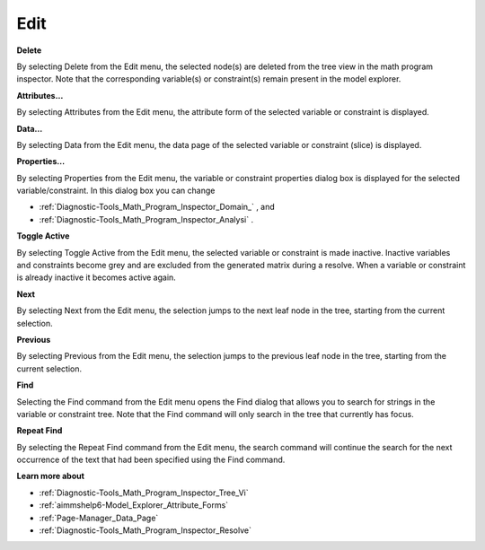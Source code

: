 

.. _Diagnostic-Tools_Math_Program_Inspector_Edit:


Edit
====

**Delete** 

By selecting Delete from the Edit menu, the selected node(s) are deleted from the tree view in the math program inspector. Note that the corresponding variable(s) or constraint(s) remain present in the model explorer.



**Attributes…** 

By selecting Attributes from the Edit menu, the attribute form of the selected variable or constraint is displayed.



**Data…** 

By selecting Data from the Edit menu, the data page of the selected variable or constraint (slice) is displayed.



**Properties…** 

By selecting Properties from the Edit menu, the variable or constraint properties dialog box is displayed for the selected variable/constraint. In this dialog box you can change

*	:ref:`Diagnostic-Tools_Math_Program_Inspector_Domain_` , and
*	:ref:`Diagnostic-Tools_Math_Program_Inspector_Analysi` .




**Toggle Active** 


By selecting Toggle Active from the Edit menu, the selected variable or constraint is made inactive. Inactive variables and constraints become grey and are excluded from the generated matrix during a resolve. When a variable or constraint is already inactive it becomes active again.





**Next** 


By selecting Next from the Edit menu, the selection jumps to the next leaf node in the tree, starting from the current selection.





**Previous** 


By selecting Previous from the Edit menu, the selection jumps to the previous leaf node in the tree, starting from the current selection.





**Find** 


Selecting the Find command from the Edit menu opens the Find dialog that allows you to search for strings in the variable or constraint tree. Note that the Find command will only search in the tree that currently has focus.





**Repeat Find** 


By selecting the Repeat Find command from the Edit menu, the search command will continue the search for the next occurrence of the text that had been specified using the Find command. 





**Learn more about** 

*	:ref:`Diagnostic-Tools_Math_Program_Inspector_Tree_Vi` 
*	:ref:`aimmshelp6-Model_Explorer_Attribute_Forms`  
*	:ref:`Page-Manager_Data_Page`  
*	:ref:`Diagnostic-Tools_Math_Program_Inspector_Resolve`  







